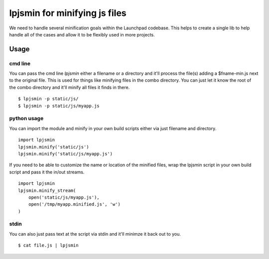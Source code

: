 lpjsmin for minifying js files
===============================

We need to handle several minification goals within the Launchpad codebase.
This helps to create a single lib to help handle all of the cases and allow it
to be flexibly used in more projects.


Usage
-----

cmd line
~~~~~~~~~
You can pass the cmd line `lpjsmin` either a filename or a directory and it'll
process the file(s) adding a $fname-min.js next to the original file. This is
used for things like minifying files in the combo directory. You can just let
it know the root of the combo directory and it'll minify all files it finds in
there.

::

    $ lpjsmin -p static/js/
    $ lpjsmin -p static/js/myapp.js

python usage
~~~~~~~~~~~~
You can import the module and minify in your own build scripts either via just
filename and directory.

::

    import lpjsmin
    lpjsmin.minify('static/js')
    lpjsmin.minify('static/js/myapp.js')

If you need to be able to customize the name or location of the minified
files, wrap the lpjsmin script in your own build script and pass it the in/out
streams.

::

    import lpjsmin
    lpjsmin.minify_stream(
        open('static/js/myapp.js'),
        open('/tmp/myapp.minified.js', 'w')
    )

stdin
~~~~~~
You can also just pass text at the script via stdin and it'll minimze it back
out to you.

::

    $ cat file.js | lpjsmin
